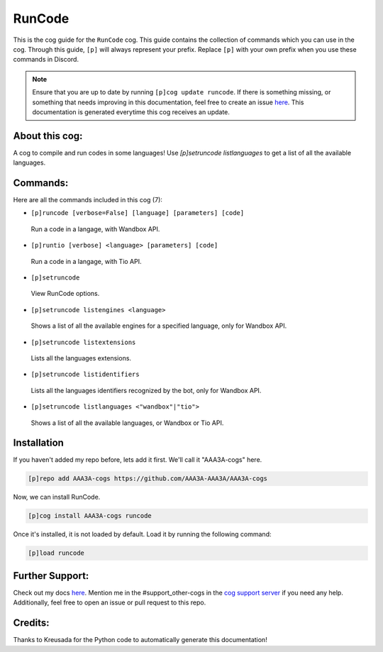 .. _runcode:
=======
RunCode
=======

This is the cog guide for the ``RunCode`` cog. This guide contains the collection of commands which you can use in the cog.
Through this guide, ``[p]`` will always represent your prefix. Replace ``[p]`` with your own prefix when you use these commands in Discord.

.. note::

    Ensure that you are up to date by running ``[p]cog update runcode``.
    If there is something missing, or something that needs improving in this documentation, feel free to create an issue `here <https://github.com/AAA3A-AAA3A/AAA3A-cogs/issues>`_.
    This documentation is generated everytime this cog receives an update.

---------------
About this cog:
---------------

A cog to compile and run codes in some languages! Use `[p]setruncode listlanguages` to get a list of all the available languages.

---------
Commands:
---------

Here are all the commands included in this cog (7):

* ``[p]runcode [verbose=False] [language] [parameters] [code]``
 Run a code in a langage, with Wandbox API.

* ``[p]runtio [verbose] <language> [parameters] [code]``
 Run a code in a langage, with Tio API.

* ``[p]setruncode``
 View RunCode options.

* ``[p]setruncode listengines <language>``
 Shows a list of all the available engines for a specified language, only for Wandbox API.

* ``[p]setruncode listextensions``
 Lists all the languages extensions.

* ``[p]setruncode listidentifiers``
 Lists all the languages identifiers recognized by the bot, only for Wandbox API.

* ``[p]setruncode listlanguages <"wandbox"|"tio">``
 Shows a list of all the available languages, or Wandbox or Tio API.

------------
Installation
------------

If you haven't added my repo before, lets add it first. We'll call it "AAA3A-cogs" here.

.. code-block:: ini

    [p]repo add AAA3A-cogs https://github.com/AAA3A-AAA3A/AAA3A-cogs

Now, we can install RunCode.

.. code-block:: ini

    [p]cog install AAA3A-cogs runcode

Once it's installed, it is not loaded by default. Load it by running the following command:

.. code-block:: ini

    [p]load runcode

----------------
Further Support:
----------------

Check out my docs `here <https://aaa3a-cogs.readthedocs.io/en/latest/>`_.
Mention me in the #support_other-cogs in the `cog support server <https://discord.gg/GET4DVk>`_ if you need any help.
Additionally, feel free to open an issue or pull request to this repo.

--------
Credits:
--------

Thanks to Kreusada for the Python code to automatically generate this documentation!